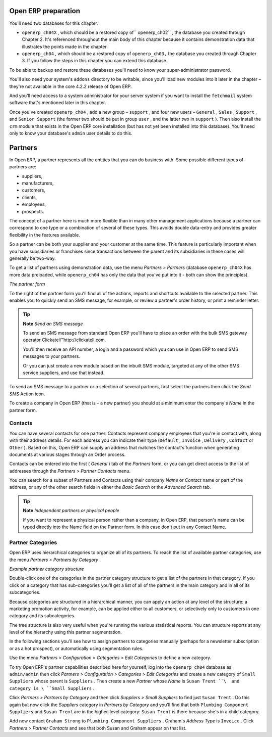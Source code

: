 .. index::
   single: Partner
.. 


Open ERP preparation
=====================

You'll need two databases for this chapter:

* \ ``openerp_ch04X``\  , which should be a restored copy of\ `` openerp_ch02``\  , the database you created through Chapter 2. It's referenced throughout the main body of this chapter because it contains demonstration data that illustrates the points made in the chapter.

* \ ``openerp_ch04``\  , which should be a restored copy of \ ``openerp_ch03,``\   the database you created through Chapter 3. If you follow the steps in this chapter you can extend this database.

To be able to backup and restore these databases you'll need to know your super-administrator password.

You'll also need your system's \ ``addons``\   directory to be writable, since you'll load new modules into it later in the chapter – they're not available in the core 4.2.2 release of Open ERP.

And you'll need access to a system administrator for your server system if you want to install the \ ``fetchmail``\   system software that's mentioned later in this chapter.

Once you've created \ ``openerp_ch04``\  , add a new group – \ ``support``\  , and four new users – \ ``General``\  , \ ``Sales``\  , \ ``Support``\  , and \ ``Senior Support``\   (the former two should be put in group \ ``user``\  , and the latter two in \ ``support``\  ). Then also install the \ ``crm``\   module that exists in the Open ERP core installation (but has not yet been installed into this database). You'll need only to know your database's \ ``admin``\   user details to do this.


Partners
=========

In Open ERP, a partner represents all the entities that you can do business with. Some possible different types of partners are:

* suppliers,

* manufacturers,

* customers,

* clients,

* employees,

* prospects.

The concept of a partner here is much more flexible than in many other management applications because a partner can correspond to one type or a combination of several of these types. This avoids double data-entry and provides greater flexibility in the features available.

So a partner can be both your supplier and your customer at the same time. This feature is particularly important when you have subsidiaries or franchises since transactions between the parent and its subsidiaries in these cases will generally be two-way.

To get a list of partners using demonstration data, use the menu  *Partners > Partners*  (database \ ``openerp_ch04X``\   has more data preloaded, while \ ``openerp_ch04``\   has only the data that you've put into it - both can show the principles).


.. image::  images/crm_partner.png
   :align: center

*The partner form*


To the right of the partner form you'll find all of the actions, reports and shortcuts available to the selected partner. This enables you to quickly send an SMS message, for example, or review a partner's order history, or print a reminder letter.

.. tip::   **Note**  *Send an SMS message* 

	To send an SMS message from standard Open ERP you'll have to place an order with the bulk SMS gateway operator Clickatell™http://clickatell.com.

	You'll then receive an API number, a login and a password which you can use in Open ERP to send SMS messages to your partners.

	Or you can just create a new module based on the inbuilt SMS module, targeted at any of the other SMS service suppliers, and use that instead.

To send an SMS message to a partner or a selection of several partners, first select the partners then click the  *Send SMS*  Action icon.

To create a company in Open ERP (that is – a new partner) you should at a minimum enter the company's  *Name*  in the partner form.

.. index:: Contact

Contacts
---------

You can have several contacts for one partner. Contacts represent company employees that you're in contact with, along with their address details. For each address you can indicate their type (\ ``Default``\  , \ ``Invoice``\  , \ ``Delivery``\  , \ ``Contact``\   or \ ``Other``\  ). Based on this, Open ERP can supply an address that matches the contact's function when generating documents at various stages through an Order process.

Contacts can be entered into the first ( *General* ) tab of the  *Partners*  form, or you can get direct access to the list of addresses through the  *Partners > Partner Contacts* menu.

You can search for a subset of Partners and Contacts using their company  *Name*  or  *Contact*  name or part of the address, or any of the other search fields in either the  *Basic Search*  or the  *Advanced Search*  tab.

.. tip::   **Note**  *Independent partners or physical people* 

	If you want to represent a physical person rather than a company, in Open ERP, that person's name can be typed directly into the Name field on the Partner form. In this case don't put in any Contact Name.

.. index::
   single: Partner; Categories
.. 

Partner Categories
-------------------

Open ERP uses hierarchical categories to organize all of its partners. To reach the list of available partner categories, use the menu  *Partners > Partners by Category* .


.. image::  images/crm_partner_category_big.png
   :align: center

*Example partner category structure*


Double-click one of the categories in the partner category structure to get a list of the partners in that category. If you click on a category that has sub-categories you'll get a list of all of the partners in the main category and in all of its subcategories.

Because categories are structured in a hierarchical manner, you can apply an action at any level of the structure: a marketing promotion activity, for example, can be applied either to all customers, or selectively only to customers in one category and its subcategories.

The tree structure is also very useful when you're running the various statistical reports. You can structure reports at any level of the hierarchy using this partner segmentation.

In the following sections you'll see how to assign partners to categories manually (perhaps for a newsletter subscription or as a hot prospect), or automatically using segmentation rules.

Use the menu  *Partners > Configuration > Categories > Edit Categories*  to define a new category.

To try Open ERP's partner capabilities described here for yourself, log into the \ ``openerp_ch04``\   database as \ ``admin/admin``\   then click  *Partners > Configuration > Categories > Edit Categories*  and create a new category of \ ``Small Suppliers``\   whose parent is \ ``Suppliers``\  . Then create a new  *Partner*  whose  *Name*  is \ ``Susan Trent ``\  and category is \ ``Small Suppliers``\  . 

Click  *Partners > Partners by Category*  and then click  *Suppliers > Small Suppliers*  to find just \ ``Susan Trent``\  . Do this again but now click the  *Suppliers*  category in  *Partners by Category*  and you'll find that both \ ``Plumbing Component Suppliers``\  and \ ``Susan Trent``\   are in the higher-level category: \ ``Susan Trent``\  is there because she's in a child category.

Add new contact \ ``Graham Strong``\   to \ ``Plumbing Component Suppliers``\  . Graham's  *Address Type*  is \ ``Invoice``\  . Click  *Partners > Partner Contacts*  and see that both Susan and Graham appear on that list.


.. Copyright © Open Object Press. All rights reserved.

.. You may take electronic copy of this publication and distribute it if you don't
.. change the content. You can also print a copy to be read by yourself only.

.. We have contracts with different publishers in different countries to sell and
.. distribute paper or electronic based versions of this book (translated or not)
.. in bookstores. This helps to distribute and promote the Open ERP product. It
.. also helps us to create incentives to pay contributors and authors using author
.. rights of these sales.

.. Due to this, grants to translate, modify or sell this book are strictly
.. forbidden, unless Tiny SPRL (representing Open Object Presses) gives you a
.. written authorisation for this.

.. Many of the designations used by manufacturers and suppliers to distinguish their
.. products are claimed as trademarks. Where those designations appear in this book,
.. and Open ERP Press was aware of a trademark claim, the designations have been
.. printed in initial capitals.

.. While every precaution has been taken in the preparation of this book, the publisher
.. and the authors assume no responsibility for errors or omissions, or for damages
.. resulting from the use of the information contained herein.

.. Published by Open ERP Press, Grand Rosière, Belgium

